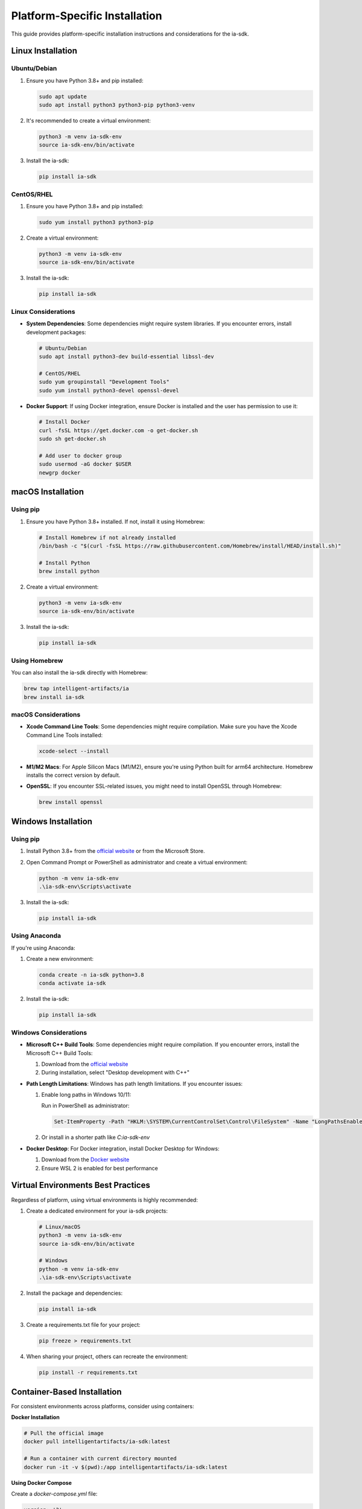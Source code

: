Platform-Specific Installation
===========================

.. meta::
   :description: Platform-specific installation instructions for the ia-sdk package
   :keywords: installation, linux, macos, windows, platform, gaius, sdk

This guide provides platform-specific installation instructions and considerations for the ia-sdk.

Linux Installation
----------------

Ubuntu/Debian
~~~~~~~~~~~~

1. Ensure you have Python 3.8+ and pip installed:

   .. code-block:: bash

       sudo apt update
       sudo apt install python3 python3-pip python3-venv

2. It's recommended to create a virtual environment:

   .. code-block:: bash

       python3 -m venv ia-sdk-env
       source ia-sdk-env/bin/activate

3. Install the ia-sdk:

   .. code-block:: bash

       pip install ia-sdk

CentOS/RHEL
~~~~~~~~~~

1. Ensure you have Python 3.8+ and pip installed:

   .. code-block:: bash

       sudo yum install python3 python3-pip

2. Create a virtual environment:

   .. code-block:: bash

       python3 -m venv ia-sdk-env
       source ia-sdk-env/bin/activate

3. Install the ia-sdk:

   .. code-block:: bash

       pip install ia-sdk

Linux Considerations
~~~~~~~~~~~~~~~~~

* **System Dependencies**: Some dependencies might require system libraries. If you encounter errors, install development packages:

  .. code-block:: bash

      # Ubuntu/Debian
      sudo apt install python3-dev build-essential libssl-dev

      # CentOS/RHEL
      sudo yum groupinstall "Development Tools"
      sudo yum install python3-devel openssl-devel

* **Docker Support**: If using Docker integration, ensure Docker is installed and the user has permission to use it:

  .. code-block:: bash

      # Install Docker
      curl -fsSL https://get.docker.com -o get-docker.sh
      sudo sh get-docker.sh
      
      # Add user to docker group
      sudo usermod -aG docker $USER
      newgrp docker

macOS Installation
---------------

Using pip
~~~~~~~~

1. Ensure you have Python 3.8+ installed. If not, install it using Homebrew:

   .. code-block:: bash

       # Install Homebrew if not already installed
       /bin/bash -c "$(curl -fsSL https://raw.githubusercontent.com/Homebrew/install/HEAD/install.sh)"
       
       # Install Python
       brew install python

2. Create a virtual environment:

   .. code-block:: bash

       python3 -m venv ia-sdk-env
       source ia-sdk-env/bin/activate

3. Install the ia-sdk:

   .. code-block:: bash

       pip install ia-sdk

Using Homebrew
~~~~~~~~~~~~

You can also install the ia-sdk directly with Homebrew:

.. code-block:: bash

    brew tap intelligent-artifacts/ia
    brew install ia-sdk

macOS Considerations
~~~~~~~~~~~~~~~~

* **Xcode Command Line Tools**: Some dependencies might require compilation. Make sure you have the Xcode Command Line Tools installed:

  .. code-block:: bash

      xcode-select --install

* **M1/M2 Macs**: For Apple Silicon Macs (M1/M2), ensure you're using Python built for arm64 architecture. Homebrew installs the correct version by default.

* **OpenSSL**: If you encounter SSL-related issues, you might need to install OpenSSL through Homebrew:

  .. code-block:: bash

      brew install openssl

Windows Installation
-----------------

Using pip
~~~~~~~~

1. Install Python 3.8+ from the `official website <https://www.python.org/downloads/windows/>`_ or from the Microsoft Store.

2. Open Command Prompt or PowerShell as administrator and create a virtual environment:

   .. code-block:: powershell

       python -m venv ia-sdk-env
       .\ia-sdk-env\Scripts\activate

3. Install the ia-sdk:

   .. code-block:: powershell

       pip install ia-sdk

Using Anaconda
~~~~~~~~~~~~

If you're using Anaconda:

1. Create a new environment:

   .. code-block:: powershell

       conda create -n ia-sdk python=3.8
       conda activate ia-sdk

2. Install the ia-sdk:

   .. code-block:: powershell

       pip install ia-sdk

Windows Considerations
~~~~~~~~~~~~~~~~~~

* **Microsoft C++ Build Tools**: Some dependencies might require compilation. If you encounter errors, install the Microsoft C++ Build Tools:

  1. Download from the `official website <https://visualstudio.microsoft.com/visual-cpp-build-tools/>`_
  2. During installation, select "Desktop development with C++"

* **Path Length Limitations**: Windows has path length limitations. If you encounter issues:

  1. Enable long paths in Windows 10/11:
     
     Run in PowerShell as administrator:

     .. code-block:: powershell

         Set-ItemProperty -Path "HKLM:\SYSTEM\CurrentControlSet\Control\FileSystem" -Name "LongPathsEnabled" -Value 1

  2. Or install in a shorter path like `C:\ia-sdk-env`

* **Docker Desktop**: For Docker integration, install Docker Desktop for Windows:
  
  1. Download from the `Docker website <https://www.docker.com/products/docker-desktop/>`_
  2. Ensure WSL 2 is enabled for best performance

Virtual Environments Best Practices
--------------------------------

Regardless of platform, using virtual environments is highly recommended:

1. Create a dedicated environment for your ia-sdk projects:

   .. code-block:: bash

       # Linux/macOS
       python3 -m venv ia-sdk-env
       source ia-sdk-env/bin/activate
       
       # Windows
       python -m venv ia-sdk-env
       .\ia-sdk-env\Scripts\activate

2. Install the package and dependencies:

   .. code-block:: bash

       pip install ia-sdk

3. Create a requirements.txt file for your project:

   .. code-block:: bash

       pip freeze > requirements.txt

4. When sharing your project, others can recreate the environment:

   .. code-block:: bash

       pip install -r requirements.txt

Container-Based Installation
-------------------------

For consistent environments across platforms, consider using containers:

**Docker Installation**

.. code-block:: bash

    # Pull the official image
    docker pull intelligentartifacts/ia-sdk:latest
    
    # Run a container with current directory mounted
    docker run -it -v $(pwd):/app intelligentartifacts/ia-sdk:latest

**Using Docker Compose**

Create a `docker-compose.yml` file:

.. code-block:: yaml

    version: '3'
    services:
      ia-sdk:
        image: intelligentartifacts/ia-sdk:latest
        volumes:
          - .:/app
        working_dir: /app

Then run:

.. code-block:: bash

    docker-compose run ia-sdk

